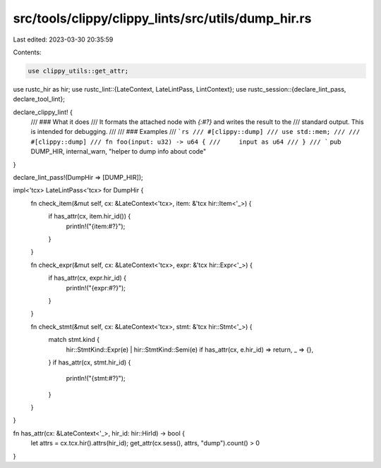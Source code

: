 src/tools/clippy/clippy_lints/src/utils/dump_hir.rs
===================================================

Last edited: 2023-03-30 20:35:59

Contents:

.. code-block:: rs

    use clippy_utils::get_attr;
use rustc_hir as hir;
use rustc_lint::{LateContext, LateLintPass, LintContext};
use rustc_session::{declare_lint_pass, declare_tool_lint};

declare_clippy_lint! {
    /// ### What it does
    /// It formats the attached node with `{:#?}` and writes the result to the
    /// standard output. This is intended for debugging.
    ///
    /// ### Examples
    /// ```rs
    /// #[clippy::dump]
    /// use std::mem;
    ///
    /// #[clippy::dump]
    /// fn foo(input: u32) -> u64 {
    ///     input as u64
    /// }
    /// ```
    pub DUMP_HIR,
    internal_warn,
    "helper to dump info about code"
}

declare_lint_pass!(DumpHir => [DUMP_HIR]);

impl<'tcx> LateLintPass<'tcx> for DumpHir {
    fn check_item(&mut self, cx: &LateContext<'tcx>, item: &'tcx hir::Item<'_>) {
        if has_attr(cx, item.hir_id()) {
            println!("{item:#?}");
        }
    }

    fn check_expr(&mut self, cx: &LateContext<'tcx>, expr: &'tcx hir::Expr<'_>) {
        if has_attr(cx, expr.hir_id) {
            println!("{expr:#?}");
        }
    }

    fn check_stmt(&mut self, cx: &LateContext<'tcx>, stmt: &'tcx hir::Stmt<'_>) {
        match stmt.kind {
            hir::StmtKind::Expr(e) | hir::StmtKind::Semi(e) if has_attr(cx, e.hir_id) => return,
            _ => {},
        }
        if has_attr(cx, stmt.hir_id) {
            println!("{stmt:#?}");
        }
    }
}

fn has_attr(cx: &LateContext<'_>, hir_id: hir::HirId) -> bool {
    let attrs = cx.tcx.hir().attrs(hir_id);
    get_attr(cx.sess(), attrs, "dump").count() > 0
}


